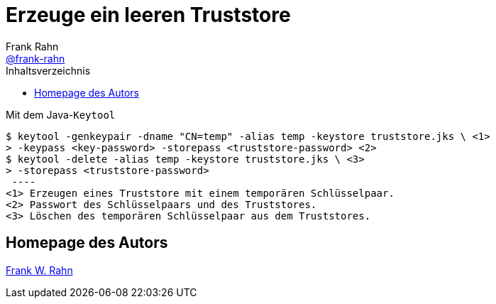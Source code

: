 = Erzeuge ein leeren Truststore
Frank Rahn <https://github.com/frank-rahn[@frank-rahn]>
:toc:
:toc-placement!:
:toclevels: 3
:toc-title: Inhaltsverzeichnis
:sectanchors:

toc::[]

.Mit dem Java-`Keytool`
[source,sh]
----
$ keytool -genkeypair -dname "CN=temp" -alias temp -keystore truststore.jks \ \<1>
> -keypass <key-password> -storepass <truststore-password> \<2>
$ keytool -delete -alias temp -keystore truststore.jks \ \<3>
> -storepass <truststore-password>
 ----
<1> Erzeugen eines Truststore mit einem temporären Schlüsselpaar.
<2> Passwort des Schlüsselpaars und des Truststores.
<3> Löschen des temporären Schlüsselpaar aus dem Truststores.
----

== Homepage des Autors
https://www.frank-rahn.de/?utm_source=github&utm_medium=readme&utm_campaign=tls-proxy&utm_content=top[Frank W. Rahn]